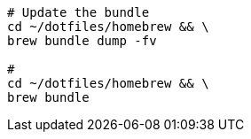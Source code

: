 
[source, bash, linenums]
----
# Update the bundle
cd ~/dotfiles/homebrew && \
brew bundle dump -fv

#
cd ~/dotfiles/homebrew && \
brew bundle

----